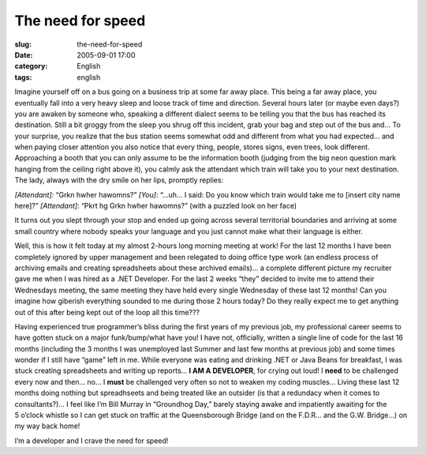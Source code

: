 The need for speed
##################
:slug: the-need-for-speed
:date: 2005-09-01 17:00
:category: English
:tags: english

Imagine yourself off on a bus going on a business trip at some far away
place. This being a far away place, you eventually fall into a very
heavy sleep and loose track of time and direction. Several hours later
(or maybe even days?) you are awaken by someone who, speaking a
different dialect seems to be telling you that the bus has reached its
destination. Still a bit groggy from the sleep you shrug off this
incident, grab your bag and step out of the bus and… To your surprise,
you realize that the bus station seems somewhat odd and different from
what you had expected… and when paying closer attention you also notice
that every thing, people, stores signs, even trees, look different.
Approaching a booth that you can only assume to be the information booth
(judging from the big neon question mark hanging from the ceiling right
above it), you calmly ask the attendant which train will take you to
your next destination. The lady, always with the dry smile on her lips,
promptly replies:

*[Attendant]:* “Grkn hwher hawomns?”
*[You]*: “…uh… I said: Do you know which train would take me to [insert city name here]?”
*[Attendant]*: “Pkrt hg Grkn hwher hawomns?” (with a puzzled look on her face)

It turns out you slept through your stop and ended up going across
several territorial boundaries and arriving at some small country where
nobody speaks your language and you just cannot make what their language
is either.

Well, this is how it felt today at my almost 2-hours long morning
meeting at work! For the last 12 months I have been completely ignored
by upper management and been relegated to doing office type work (an
endless process of archiving emails and creating spreadsheets about
these archived emails)… a complete different picture my recruiter gave
me when I was hired as a .NET Developer. For the last 2 weeks “they”
decided to invite me to attend their Wednesdays meeting, the same
meeting they have held every single Wednesday of these last 12 months!
Can you imagine how giberish everything sounded to me during those 2
hours today? Do they really expect me to get anything out of this after
being kept out of the loop all this time???

Having experienced true programmer’s bliss during the first years of my
previous job, my professional career seems to have gotten stuck on a
major funk/bump/what have you! I have not, officially, written a single
line of code for the last 16 months (including the 3 months I was
unemployed last Summer and last few months at previous job) and some
times wonder if I still have “game” left in me. While everyone was
eating and drinking .NET or Java Beans for breakfast, I was stuck
creating spreadsheets and writing up reports… **I AM A DEVELOPER**, for
crying out loud! I **need** to be challenged every now and then… no… I
**must** be challenged very often so not to weaken my coding muscles…
Living these last 12 months doing nothing but spreadhseets and being
treated like an outsider (is that a redundacy when it comes to
consultants?)… I feel like I’m Bill Murray in “Groundhog Day,” barely
staying awake and impatiently awaiting for the 5 o’clock whistle so I
can get stuck on traffic at the Queensborough Bridge (and on the F.D.R…
and the G.W. Bridge…) on my way back home!

I’m a developer and I crave the need for speed!
